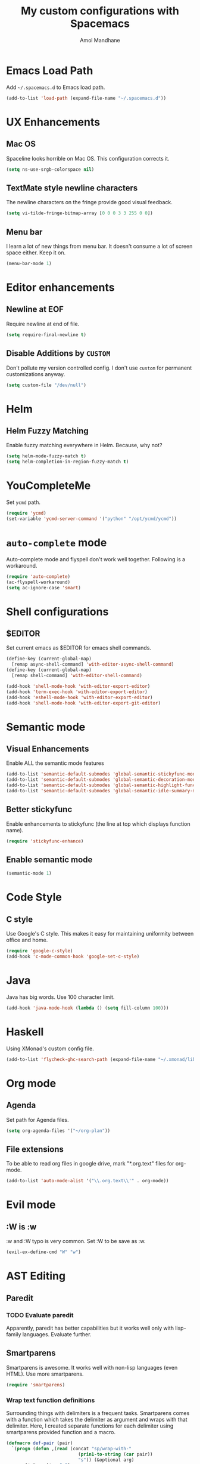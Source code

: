 #+TITLE: My custom configurations with Spacemacs
#+AUTHOR: Amol Mandhane

* Emacs Load Path
Add =~/.spacemacs.d= to Emacs load path.

#+BEGIN_SRC emacs-lisp
  (add-to-list 'load-path (expand-file-name "~/.spacemacs.d"))
#+END_SRC

* UX Enhancements
** Mac OS
Spaceline looks horrible on Mac OS. This configuration corrects it.

#+BEGIN_SRC emacs-lisp
(setq ns-use-srgb-colorspace nil)
#+END_SRC

** TextMate style newline characters
The newline characters on the fringe provide good visual feedback.

#+BEGIN_SRC emacs-lisp
(setq vi-tilde-fringe-bitmap-array [0 0 0 3 3 255 0 0])
#+END_SRC

** Menu bar
I learn a lot of new things from menu bar. It doesn't consume a lot of screen
space either. Keep it on.

#+BEGIN_SRC emacs-lisp
(menu-bar-mode 1)
#+END_SRC

* Editor enhancements
** Newline at EOF
Require newline at end of file.

#+BEGIN_SRC emacs-lisp
(setq require-final-newline t)
#+END_SRC

** Disable Additions by =CUSTOM=
Don't pollute my version controlled config. I don't use =custom= for permanent
customizations anyway.

#+BEGIN_SRC emacs-lisp
(setq custom-file "/dev/null")
#+END_SRC

* Helm
** Helm Fuzzy Matching
Enable fuzzy matching everywhere in Helm. Because, why not?

#+BEGIN_SRC emacs-lisp
(setq helm-mode-fuzzy-match t)
(setq helm-completion-in-region-fuzzy-match t)
#+END_SRC

* YouCompleteMe
Set =ycmd= path.

#+BEGIN_SRC emacs-lisp
(require 'ycmd)
(set-variable 'ycmd-server-command '("python" "/opt/ycmd/ycmd"))
#+END_SRC

* =auto-complete= mode
Auto-complete mode and flyspell don't work well together. Following is a
workaround.

#+BEGIN_SRC emacs-lisp
(require 'auto-complete)
(ac-flyspell-workaround)
(setq ac-ignore-case 'smart)
#+END_SRC

* Shell configurations
** $EDITOR
Set current emacs as $EDITOR for emacs shell commands.
#+BEGIN_SRC emacs-lisp
(define-key (current-global-map)
  [remap async-shell-command] 'with-editor-async-shell-command)
(define-key (current-global-map)
  [remap shell-command] 'with-editor-shell-command)

(add-hook 'shell-mode-hook 'with-editor-export-editor)
(add-hook 'term-exec-hook 'with-editor-export-editor)
(add-hook 'eshell-mode-hook 'with-editor-export-editor)
(add-hook 'shell-mode-hook 'with-editor-export-git-editor)
#+END_SRC

* Semantic mode
** Visual Enhancements
Enable ALL the semantic mode features

#+BEGIN_SRC emacs-lisp
(add-to-list 'semantic-default-submodes 'global-semantic-stickyfunc-mode)
(add-to-list 'semantic-default-submodes 'global-semantic-decoration-mode)
(add-to-list 'semantic-default-submodes 'global-semantic-highlight-func-mode)
(add-to-list 'semantic-default-submodes 'global-semantic-idle-summary-mode)
#+END_SRC

** Better stickyfunc
Enable enhancements to stickyfunc (the line at top which displays function
name).

#+BEGIN_SRC emacs-lisp
(require 'stickyfunc-enhance)
#+END_SRC

** Enable semantic mode
#+BEGIN_SRC emacs-lisp
(semantic-mode 1)
#+END_SRC

* Code Style
** C style
Use Google's C style. This makes it easy for maintaining uniformity between
office and home.

#+BEGIN_SRC emacs-lisp
(require 'google-c-style)
(add-hook 'c-mode-common-hook 'google-set-c-style)
#+END_SRC

* Java
Java has big words. Use 100 character limit.
#+BEGIN_SRC emacs-lisp
(add-hook 'java-mode-hook (lambda () (setq fill-column 100)))
#+END_SRC

* Haskell
Using XMonad's custom config file.
#+BEGIN_SRC emacs-lisp
(add-to-list 'flycheck-ghc-search-path (expand-file-name "~/.xmonad/lib"))
#+END_SRC
* Org mode
** Agenda
Set path for Agenda files.

#+BEGIN_SRC emacs-lisp
(setq org-agenda-files '("~/org-plan"))
#+END_SRC

** File extensions
To be able to read org files in google drive, mark "*.org.text" files for
org-mode.

#+BEGIN_SRC emacs-lisp
(add-to-list 'auto-mode-alist '("\\.org.text\\'" . org-mode))
#+END_SRC

* Evil mode
** :W is :w
:w and :W typo is very common. Set :W to be save as :w.

#+BEGIN_SRC emacs-lisp
(evil-ex-define-cmd "W" "w")
#+END_SRC

* AST Editing
** Paredit
*** TODO Evaluate paredit
Apparently, paredit has better capabilities but it works well only with
lisp-family languages. Evaluate further.

** Smartparens
Smartparens is awesome. It works well with non-lisp languages (even HTML). Use
more smartparens.

#+BEGIN_SRC emacs-lisp
(require 'smartparens)
#+END_SRC

*** Wrap text function definitions
Surrounding things with delimiters is a frequent tasks. Smartparens comes with a
function which takes the delimiter as argument and wraps with that delimiter.
Here, I created separate functions for each delimiter using smartparens provided
function and a macro.

#+BEGIN_SRC emacs-lisp
(defmacro def-pair (pair)
  `(progn (defun ,(read (concat "sp/wrap-with-"
                           (prin1-to-string (car pair))
                           "s")) (&optional arg)
       (interactive "p")
       (sp-wrap-with-pair ,(cdr pair)))))

(def-pair (paren . "("))
(def-pair (bracket . "["))
(def-pair (brace . "{"))
(def-pair (single-quote . "'"))
(def-pair (double-quote . "\""))
(def-pair (back-quote . "`"))
#+END_SRC

*** Key bindings
Define all the shortcuts for smartparens. Some of these shortcuts override emacs
default shortcuts but perform same functionality.

#+BEGIN_SRC emacs-lisp
  (defun setup-smartparens-keys ()
    (bind-keys :map smartparens-mode-map
               ("C-M-a" . sp-beginning-of-sexp)
               ("C-M-e" . sp-end-of-sexp)
               ("C-<down>" . sp-down-sexp)
               ("C-<up>" . sp-up-sexp)
               ("M-<down>" . sp-backward-down-sexp)
               ("M-<up>" . sp-backward-up-sexp)
               ("C-M-f" . sp-forward-sexp)
               ("C-M-b" . sp-backward-sexp)
               ("C-M-n" . sp-next-sexp)
               ("C-M-p" . sp-previous-sexp)
               ("C-S-f" . sp-forward-symbol)
               ("C-S-b" . sp-backward-symbol)
               ("C-)" . sp-forward-slurp-sexp)
               ("C-}" . sp-forward-barf-sexp)
               ("C-(" . sp-backward-slurp-sexp)
               ("C-{" . sp-backward-barf-sexp)
               ("C-M-t" . sp-transpose-sexp)
               ("C-M-k" . sp-kill-sexp)
               ("C-k" . sp-kill-hybrid-sexp)
               ("M-k" . sp-backward-kill-sexp)
               ("C-M-w" . sp-copy-sexp)
               ("C-M-d" . delete-sexp)
               ("M-<backspace>" . backward-kill-word)
               ("C-<backspace>" . sp-backward-kill-word)
               ([remap sp-backward-kill-word] . backward-kill-word)
               ("M-[" . sp-backward-unwrap-sexp)
               ("M-]" . sp-unwrap-sexp)
               ("C-x C-t" . sp-transpose-hybrid-sexp)
               ("M-(" . sp/wrap-with-parens)
               ("C-c (" . sp/wrap-with-parens)
               ("C-c [" . sp/wrap-with-brackets)
               ("C-c {" . sp/wrap-with-braces)
               ("C-c '" . sp/wrap-with-single-quotes)
               ("C-c \"" . sp/wrap-with-double-quotes)
               ("C-c _" . sp/wrap-with-underscores)
               ("C-c `" . sp/wrap-with-back-quotes)))
  (setup-smartparens-keys)
#+END_SRC
